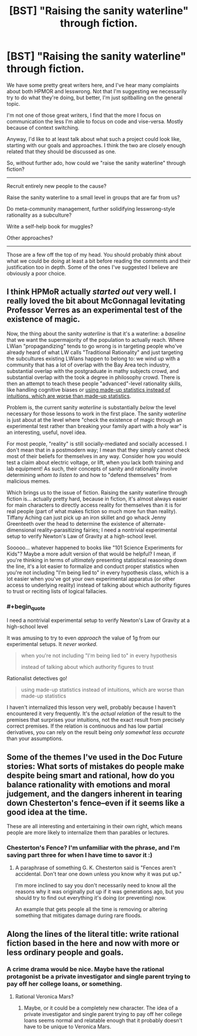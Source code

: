 #+TITLE: [BST] "Raising the sanity waterline" through fiction.

* [BST] "Raising the sanity waterline" through fiction.
:PROPERTIES:
:Author: traverseda
:Score: 16
:DateUnix: 1449135860.0
:END:
We have some pretty great writers here, and I've hear many complaints about both HPMOR and lesswrong. Not that I'm suggesting we necessarily try to do what they're doing, but better, I'm just spitballing on the general topic.

I'm not one of those great writers, I find that the more I focus on communication the less I'm able to focus on code and vise-versa. Mostly because of context switching.

Anyway, I'd like to at least talk about what such a project could look like, starting with our goals and approaches. I think the two are closely enough related that they should be discussed as one.

So, without further ado, how could we "raise the sanity waterline" through fiction?

--------------

Recruit entirely new people to the cause?

Raise the sanity waterline to a small level in groups that are far from us?

Do meta-community management, further solidifying lesswrong-style rationality as a subculture?

Write a self-help book for muggles?

Other approaches?

--------------

Those are a few off the top of my head. You should probably /think/ about what we could be doing at least a bit before reading the comments and their justification too in depth. Some of the ones I've suggested I believe are obviously a poor choice.


** I think HPMoR actually /started out/ very well. I really loved the bit about McGonnagal levitating Professor Verres as an experimental test of the existence of magic.

Now, the thing about the sanity /waterline/ is that it's a waterline: a /baseline/ that we want the supermajority of the population to actually reach. Where LWian "propagandizing" tends to go wrong is in targeting people who've already heard of what LW calls "Traditional Rationality" and just targeting the subcultures existing LWians happen to belong to: we wind up with a community that has a lot of overlap with the Bay Area tech industry, substantial overlap with the postgraduate in mathy subjects crowd, and substantial overlap with the took a degree in philosophy crowd. There is then an attempt to teach these people "advanced"-level rationality skills, like handling cognitive biases or [[http://slatestarcodex.com/2013/05/02/if-its-worth-doing-its-worth-doing-with-made-up-statistics/][using made-up statistics instead of intuitions, which are worse than made-up statistics]].

Problem is, the current sanity /waterline/ is substantially /below/ the level necessary for those lessons to work in the first place. The sanity /waterline/ is just about at the level where "check the existence of magic through an experimental test rather than breaking your family apart with a holy war" is an interesting, useful, novel idea.

For most people, "reality" is still socially-mediated and socially accessed. I don't mean that in a postmodern way; I mean that they simply cannot check most of their beliefs for themselves in any way. Consider how you would test a claim about electric voltage, or lift, when you lack both training and lab equipment! As such, their concepts of sanity and rationality involve determining /whom to listen to/ and how to "defend themselves" from malicious memes.

Which brings us to the issue of fiction. Raising the sanity waterline through fiction is... actually pretty hard, because in fiction, it's almost always easier for main characters to directly access reality for themselves than it is for real people (part of what makes fiction so much more fun than reality). Tiffany Aching can just pick up an iron skillet and go whack Jenny Greenteeth over the head to determine the existence of alternate-dimensional reality-parasitizing fairies; I need a nontrivial experimental setup to verify Newton's Law of Gravity at a high-school level.

Sooooo... whatever happened to books like "101 Science Experiments for Kids"? Maybe a more adult version of that would be helpful? I mean, if you're thinking in terms of /ultimately/ presenting statistical reasoning down the line, it's a lot easier to formalize and conduct proper statistics when you're not including "I'm being lied to" in every hypothesis class, which is a lot easier when you've got your own experimental apparatus (or other access to underlying reality) instead of talking about which authority figures to trust or reciting lists of logical fallacies.
:PROPERTIES:
:Score: 19
:DateUnix: 1449197200.0
:END:

*** #+begin_quote
  I need a nontrivial experimental setup to verify Newton's Law of Gravity at a high-school level
#+end_quote

It was amusing to try to even /approach/ the value of 1g from our experimental setups. It /never worked./

#+begin_quote
  when you're not including "I'm being lied to" in every hypothesis

  instead of talking about which authority figures to trust
#+end_quote

Rationalist detectives go!

#+begin_quote
  using made-up statistics instead of intuitions, which are worse than made-up statistics
#+end_quote

I haven't internalized this lesson very well, probably because I haven't encountered it very frequently. It's the /actual relation/ of the result to the premises that surprises your intuitions, not the exact result from precisely correct premises. If the relation is continuous and has low partial derivatives, you can rely on the result being /only somewhat less accurate/ than your assumptions.
:PROPERTIES:
:Author: Transfuturist
:Score: 6
:DateUnix: 1449203574.0
:END:


** Some of the themes I've used in the Doc Future stories: What sorts of mistakes do people make despite being smart and rational, how do you balance rationality with emotions and moral judgement, and the dangers inherent in tearing down Chesterton's fence--even if it seems like a good idea at the time.

These are all interesting and entertaining in their own right, which means people are more likely to internalize them than parables or lectures.
:PROPERTIES:
:Author: DocFuture
:Score: 7
:DateUnix: 1449217021.0
:END:

*** Chesterton's Fence? I'm unfamiliar with the phrase, and I'm saving part three for when I have time to savor it :)
:PROPERTIES:
:Author: PeridexisErrant
:Score: 2
:DateUnix: 1449320392.0
:END:

**** A paraphrase of something G. K. Chesterton said is "Fences aren't accidental. Don't tear one down unless you know why it was put up."

I'm more inclined to say you don't necessarily need to know all the reasons why it was originally put up if it was generations ago, but you should try to find out everything it's doing (or preventing) now.

An example that gets people all the time is removing or altering something that mitigates damage during rare floods.
:PROPERTIES:
:Author: DocFuture
:Score: 4
:DateUnix: 1449376662.0
:END:


** Along the lines of the literal title: write rational fiction based in the here and now with more or less ordinary people and goals.
:PROPERTIES:
:Author: imuli
:Score: 2
:DateUnix: 1449263260.0
:END:

*** A crime drama would be nice. Maybe have the rational protagonist be a private investigator and single parent trying to pay off her college loans, or something.
:PROPERTIES:
:Author: Sailor_Vulcan
:Score: 1
:DateUnix: 1449410599.0
:END:

**** Rational Veronica Mars?
:PROPERTIES:
:Author: IllusoryIntelligence
:Score: 1
:DateUnix: 1450041351.0
:END:

***** Maybe, or it could be a completely new character. The idea of a private investigator and single parent trying to pay off her college loans seems normal and relatable enough that it probably doesn't have to be unique to Veronica Mars.
:PROPERTIES:
:Author: Sailor_Vulcan
:Score: 1
:DateUnix: 1450229787.0
:END:
